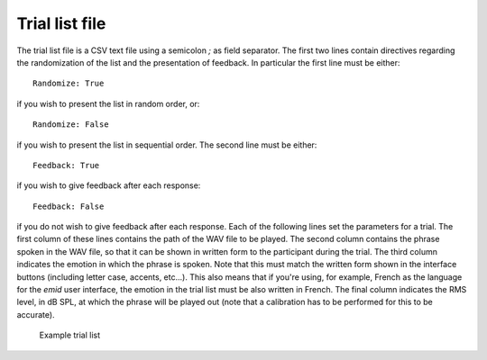 .. _sec-experiment_setup:

****************
Trial list file
****************

The trial list file is a CSV text file using a semicolon `;` as field separator. The first two lines contain directives regarding the randomization of the list and the presentation of feedback. In particular the first line must be either:

::
   
    Randomize: True

if you wish to present the list in random order, or:


::
   
    Randomize: False

if you wish to present the list in sequential order. The second line must be either:

::
   
    Feedback: True

if you wish to give feedback after each response:


::
   
    Feedback: False

if you do not wish to give feedback after each response. Each of the following lines set the parameters for a trial. The first column of these lines contains the path of the WAV file to be played. The second column contains the phrase spoken in the WAV file, so that it can be shown in written form to the participant during the trial. The third column indicates the emotion in which the phrase is spoken. Note that this must match the written form shown in the interface buttons (including letter case, accents, etc...). This also means that if you're using, for example, French as the language for the `emid` user interface, the emotion in the trial list must be also written in French. The final column indicates the RMS level, in dB SPL, at which the phrase will be played out (note that a calibration has to be performed for this to be accurate).

.. _fig-menu_bar:

.. figure:: Figures/example_trial_list.png
   :scale: 100%
   :alt: Example trial list

   Example trial list
